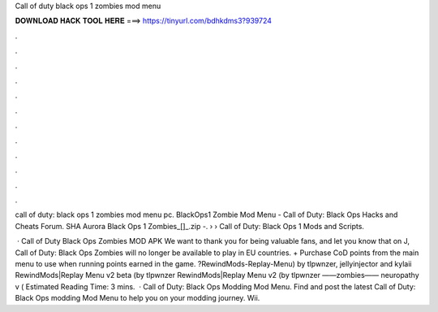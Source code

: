 Call of duty black ops 1 zombies mod menu



𝐃𝐎𝐖𝐍𝐋𝐎𝐀𝐃 𝐇𝐀𝐂𝐊 𝐓𝐎𝐎𝐋 𝐇𝐄𝐑𝐄 ===> https://tinyurl.com/bdhkdms3?939724



.



.



.



.



.



.



.



.



.



.



.



.

call of duty: black ops 1 zombies mod menu pc. BlackOps1 Zombie Mod Menu - Call of Duty: Black Ops Hacks and Cheats Forum. SHA Aurora Black Ops 1 Zombies_[]_.zip -.  › › Call of Duty: Black Ops 1 Mods and Scripts.

 · Call of Duty Black Ops Zombies MOD APK We want to thank you for being valuable fans, and let you know that on J, Call of Duty: Black Ops Zombies will no longer be available to play in EU countries. + Purchase CoD points from the main menu to use when running points earned in the game. ?RewindMods-Replay-Menu) by tlpwnzer, jellyinjector and kylaii RewindMods|Replay Menu v2 beta (by tlpwnzer RewindMods|Replay Menu v2 (by tlpwnzer ——zombies—— neuropathy v ( Estimated Reading Time: 3 mins.  · Call of Duty: Black Ops Modding Mod Menu. Find and post the latest Call of Duty: Black Ops modding Mod Menu to help you on your modding journey. Wii.
